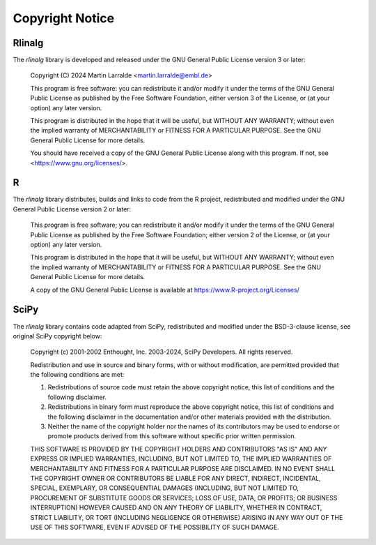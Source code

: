 Copyright Notice
================

Rlinalg
-------

The `rlinalg` library is developed and released under the GNU General
Public License version 3 or later:

   Copyright (C) 2024 Martin Larralde <martin.larralde@embl.de>

   This program is free software: you can redistribute it and/or modify
   it under the terms of the GNU General Public License as published by
   the Free Software Foundation, either version 3 of the License, or
   (at your option) any later version.

   This program is distributed in the hope that it will be useful,
   but WITHOUT ANY WARRANTY; without even the implied warranty of
   MERCHANTABILITY or FITNESS FOR A PARTICULAR PURPOSE.  See the
   GNU General Public License for more details.

   You should have received a copy of the GNU General Public License
   along with this program.  If not, see <https://www.gnu.org/licenses/>.

R
-

The `rlinalg` library distributes, builds and links to code from the
R project, redistributed and modified under the GNU General Public License
version 2 or later:

   This program is free software; you can redistribute it and/or modify
   it under the terms of the GNU General Public License as published by
   the Free Software Foundation; either version 2 of the License, or
   (at your option) any later version.

   This program is distributed in the hope that it will be useful,
   but WITHOUT ANY WARRANTY; without even the implied warranty of
   MERCHANTABILITY or FITNESS FOR A PARTICULAR PURPOSE.  See the
   GNU General Public License for more details.

   A copy of the GNU General Public License is available at
   https://www.R-project.org/Licenses/

SciPy
-----

The `rlinalg` library contains code adapted from SciPy, redistributed
and modified under the BSD-3-clause license, see original SciPy
copyright below:

   Copyright (c) 2001-2002 Enthought, Inc. 2003-2024, SciPy Developers.
   All rights reserved.

   Redistribution and use in source and binary forms, with or without
   modification, are permitted provided that the following conditions
   are met:

   1. Redistributions of source code must retain the above copyright
      notice, this list of conditions and the following disclaimer.

   2. Redistributions in binary form must reproduce the above
      copyright notice, this list of conditions and the following
      disclaimer in the documentation and/or other materials provided
      with the distribution.

   3. Neither the name of the copyright holder nor the names of its
      contributors may be used to endorse or promote products derived
      from this software without specific prior written permission.

   THIS SOFTWARE IS PROVIDED BY THE COPYRIGHT HOLDERS AND CONTRIBUTORS
   "AS IS" AND ANY EXPRESS OR IMPLIED WARRANTIES, INCLUDING, BUT NOT
   LIMITED TO, THE IMPLIED WARRANTIES OF MERCHANTABILITY AND FITNESS FOR
   A PARTICULAR PURPOSE ARE DISCLAIMED. IN NO EVENT SHALL THE COPYRIGHT
   OWNER OR CONTRIBUTORS BE LIABLE FOR ANY DIRECT, INDIRECT, INCIDENTAL,
   SPECIAL, EXEMPLARY, OR CONSEQUENTIAL DAMAGES (INCLUDING, BUT NOT
   LIMITED TO, PROCUREMENT OF SUBSTITUTE GOODS OR SERVICES; LOSS OF USE,
   DATA, OR PROFITS; OR BUSINESS INTERRUPTION) HOWEVER CAUSED AND ON ANY
   THEORY OF LIABILITY, WHETHER IN CONTRACT, STRICT LIABILITY, OR TORT
   (INCLUDING NEGLIGENCE OR OTHERWISE) ARISING IN ANY WAY OUT OF THE USE
   OF THIS SOFTWARE, EVEN IF ADVISED OF THE POSSIBILITY OF SUCH DAMAGE.

